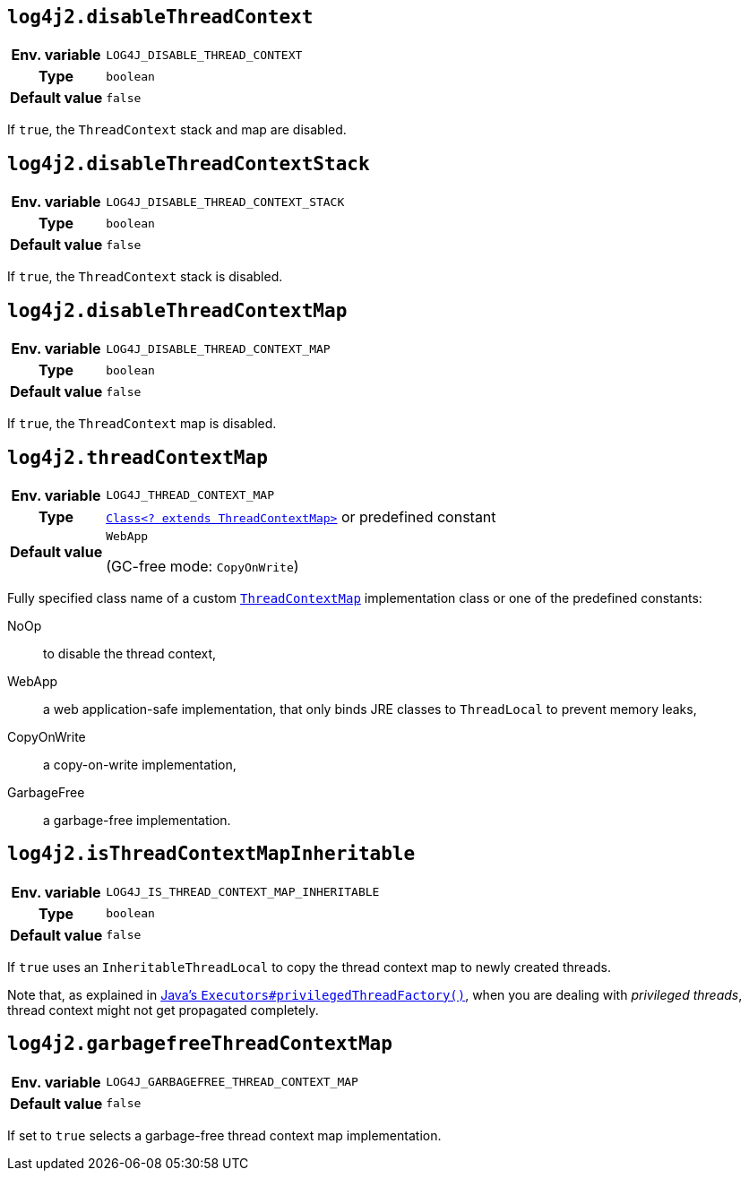 ////
    Licensed to the Apache Software Foundation (ASF) under one or more
    contributor license agreements.  See the NOTICE file distributed with
    this work for additional information regarding copyright ownership.
    The ASF licenses this file to You under the Apache License, Version 2.0
    (the "License"); you may not use this file except in compliance with
    the License.  You may obtain a copy of the License at

         http://www.apache.org/licenses/LICENSE-2.0

    Unless required by applicable law or agreed to in writing, software
    distributed under the License is distributed on an "AS IS" BASIS,
    WITHOUT WARRANTIES OR CONDITIONS OF ANY KIND, either express or implied.
    See the License for the specific language governing permissions and
    limitations under the License.
////
[id=log4j2.disableThreadContext]
== `log4j2.disableThreadContext`

[cols="1h,5"]
|===
| Env. variable | `LOG4J_DISABLE_THREAD_CONTEXT`
| Type          | `boolean`
| Default value | `false`
|===

If `true`, the `ThreadContext` stack and map are disabled.

[id=log4j2.disableThreadContextStack]
== `log4j2.disableThreadContextStack`

[cols="1h,5"]
|===
| Env. variable | `LOG4J_DISABLE_THREAD_CONTEXT_STACK`
| Type          | `boolean`
| Default value | `false`
|===

If `true`, the `ThreadContext` stack is disabled.

[id=log4j2.disableThreadContextMap]
== `log4j2.disableThreadContextMap`

[cols="1h,5"]
|===
| Env. variable | `LOG4J_DISABLE_THREAD_CONTEXT_MAP`
| Type          | `boolean`
| Default value | `false`
|===

If `true`, the `ThreadContext` map is disabled.

// tag::gcfree[]

[id=log4j2.threadContextMap]
== `log4j2.threadContextMap`

[cols="1h,5"]
|===
| Env. variable
| `LOG4J_THREAD_CONTEXT_MAP`

| Type
| link:../javadoc/log4j-api/org/apache/logging/log4j/spi/ThreadContextMap.html[`Class<? extends ThreadContextMap>`]
or predefined constant

| Default value
| `WebApp`

(GC-free mode: `CopyOnWrite`)
|===

Fully specified class name of a custom
link:../javadoc/log4j-api/org/apache/logging/log4j/spi/ThreadContextMap.html[`ThreadContextMap`]
implementation class or one of the predefined constants:

NoOp:: to disable the thread context,
WebApp:: a web application-safe implementation, that only binds JRE classes to `ThreadLocal` to prevent memory leaks,
CopyOnWrite:: a copy-on-write implementation,
GarbageFree:: a garbage-free implementation.

// end::gcfree[]

[id=isThreadContextMapInheritable]
== `log4j2.isThreadContextMapInheritable`

[cols="1h,5"]
|===
| Env. variable | `LOG4J_IS_THREAD_CONTEXT_MAP_INHERITABLE`
| Type          | `boolean`
| Default value | `false`
|===

If `true` uses an `InheritableThreadLocal` to copy the thread context map to newly created threads.

Note that, as explained in
http://docs.oracle.com/javase/6/docs/api/java/util/concurrent/Executors.html#privilegedThreadFactory()[Java's `Executors#privilegedThreadFactory()`], when you are dealing with _privileged threads_, thread context might not get propagated completely.

// tag::gcfree[]

[id=log4j2.garbagefreeThreadContextMap]
== `log4j2.garbagefreeThreadContextMap`

[cols="1h,5"]
|===
| Env. variable | `LOG4J_GARBAGEFREE_THREAD_CONTEXT_MAP`
| Default value | `false`
|===

If set to `true` selects a garbage-free thread context map implementation.

// end::gcfree[]
